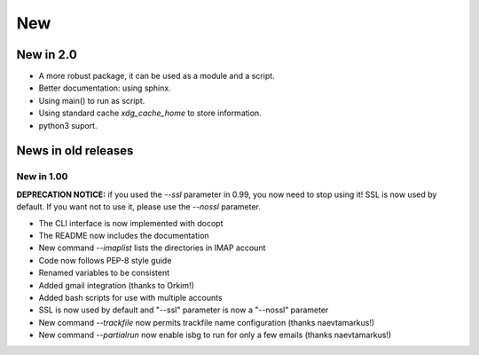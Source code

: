 New
===

New in 2.0
-----------

* A more robust package, it can be used as a module and a script.
* Better documentation: using sphinx.
* Using main() to run as script.
* Using standard cache `xdg_cache_home` to store information.
* python3 suport.

News in old releases
--------------------

New in 1.00
^^^^^^^^^^^

**DEPRECATION NOTICE:** if you used the `--ssl` parameter in 0.99, you now
need to stop using it! SSL is now used by default. If you want not to use
it, please use the `--nossl` parameter.

* The CLI interface is now implemented with docopt
* The README now includes the documentation
* New command `--imaplist` lists the directories in IMAP account
* Code now follows PEP-8 style guide
* Renamed variables to be consistent
* Added gmail integration (thanks to Orkim!)
* Added bash scripts for use with multiple accounts
* SSL is now used by default and "--ssl" parameter is now a "--nossl" parameter
* New command `--trackfile` now permits trackfile name configuration (thanks naevtamarkus!)
* New command `--partialrun` now enable isbg to run for only a few emails (thanks naevtamarkus!)
